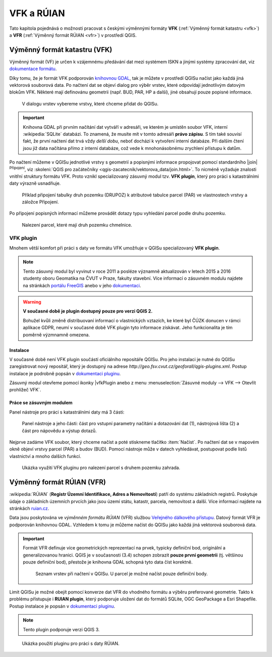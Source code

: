 .. |vfkPlugin| image:: images/vfkPluginIcon.png
   :width: 1.5em

VFK a RÚIAN
-----------

Tato kapitola pojednává o možnosti pracovat s českými výměnnými
formáty **VFK** (:ref:`Výměnný formát katastru <vfk>`) a **VFR**
(:ref:`Výměnný formát RÚIAN <vfr>`) v prostředí QGIS.

.. _vfk:

Výměnný formát katastru (VFK)
=============================

Výměnný formát (VF) je určen k vzájemnému předávání dat mezi systémem
ISKN a jinými systémy zpracování dat, viz `dokumentace formátu
<https://www.cuzk.cz/Katastr-nemovitosti/Poskytovani-udaju-z-KN/Vymenny-format-KN/Vymenny-format-NVF.aspx>`_.

Díky tomu, že je formát VFK podporován `knihovnou GDAL
<https://www.gdal.org/drv_vfk.html>`__, tak je můžete v prostředí
QGISu načíst jako každá jiná vektorová souborová data. Po načtení dat
se objeví dialog pro výběr vrstev, které odpovídají jednotlivým
datovým blokům VFK. Některé mají definovánu geometrii (např. BUD, PAR,
HP a další), jiné obsahují pouze popisné informace.

.. _vfk-vrstvy:

.. figure:: images/vfk-vrstvy.png

   V dialogu vrstev vybereme vrstvy, které chceme přidat do QGISu.
   
.. important:: Knihovna GDAL při prvním načítání dat vytváří v
               adresáři, ve kterém je umístěn soubor VFK, interní
               :wikipedia:`SQLite` databázi. To znamená, že musíte mít
               v tomto adresáři **právo zápisu**. S tím také souvisí
               fakt, že první načtení dat trvá vždy *delší dobu*,
               neboť dochází k vytvoření interní databáze. Při dalším
               čtení jsou již data načítána přímo z interní databáze,
               což vede k mnohonásobnému zrychlení přístupu k datům.

Po načtení můžeme v QGISu jednotlivé vrstvy s geometrií a popisnými
informace propojovat pomocí standardního |join| :sup:`Připojení`, viz
:skoleni:`QGIS pro začátečníky
<qgis-zacatecnik/vektorova_data/join.html>`. To nicméně vyžaduje
znalosti vnitřní struktury formátu VFK. Proto vznikl specializovaný
zásuvný modul tzv. **VFK plugin**, který pro práci s katastrálními
daty výrazně usnadňuje.

.. figure:: images/vfk-join.png
   :class: small
        
   Příklad připojení tabulky druh pozemku (DRUPOZ) k atributové
   tabulce parcel (PAR) ve vlastnostech vrstvy a záložce Připojení.

Po připojení popisných informací můžeme provádět dotazy typu vyhledání
parcel podle druhu pozemku.
   
.. figure:: images/vfk-join-query.png
   :class: middle
   
   Nalezení parcel, které mají druh pozemku chmelnice.

VFK plugin
^^^^^^^^^^

Mnohem větší komfort při práci s daty ve formátu VFK umožňuje v QGISu
specializovaný **VFK plugin**.

.. note:: Tento zásuvný modul byl vyvinut v roce 2011 a posléze
   významně aktualizován v letech 2015 a 2016 studenty oboru Geomatika
   na ČVUT v Praze, fakulty stavební. Více informací o zásuvném modulu
   najdete na stránkách `portálu FreeGIS
   <http://freegis.fsv.cvut.cz/gwiki/VFK_/_QGIS_plugin>`__ anebo v
   jeho `dokumentaci
   <https://ctu-geoforall-lab.github.io/qgis-vfk-plugin/>`__.

.. warning:: **V současné době je plugin dostupný pouze pro verzi
   QGIS 2.**

   Bohužel kvůli změně distribuovaní informací o vlastnických
   vztazích, ke které byl ČÚZK donucen v rámci aplikace GDPR, neumí v
   současné době VFK plugin tyto informace získávat. Jeho
   funkcionalita je tím poměrně výzmnamně omezena.

.. _geoforall-instalace:
          
Instalace
~~~~~~~~~

V současné době není VFK plugin součástí oficiálního repositáře
QGISu. Pro jeho instalaci je nutné do QGISu zaregistrovat nový
repositář, který je dostupný na adrese
*http://geo.fsv.cvut.cz/geoforall/qgis-plugins.xml*. Postup instalace
je podrobně popsán v `dokumentaci pluginu
<https://ctu-geoforall-lab.github.io/qgis-vfk-plugin/instalace.html>`__.

Zásuvný modul otevřeme pomocí ikonky |vfkPlugin anebo z menu
:menuselection:`Zásuvné moduly --> VFK --> Otevřít prohlížeč VFK`.

Práce se zásuvným modulem
~~~~~~~~~~~~~~~~~~~~~~~~~

Panel nástroje pro práci s katastrálními daty má 3 části:

.. figure:: images/vfk-panel.png
   :class: middle
        
   Panel nástroje a jeho části: část pro vstupní parametry načítání a
   dotazování dat (1), nástrojová lišta (2) a část pro nápovědu a
   výstup dotazů.

Nejprve zadáme VFK soubor, který chceme načíst a poté stiskneme
tlačítko :item:`Načíst`. Po načtení dat se v mapovém okně objeví
vrstvy parcel (PAR) a budov (BUD). Pomocí nástroje může v datech
vyhledávat, postupovat podle listů vlastnictví a mnoho dalších funkcí.

.. figure:: images/vfk-plugin.png
   :class: large
   
   Ukázka využití VFK pluginu pro nalezení parcel s druhem pozemku
   zahrada.

.. _vfr:

Výměnný formát RÚIAN (VFR)
==========================

:wikipedia:`RÚIAN` (**Registr Územní Identifikace, Adres a
Nemovitostí**) patří do systému základních registrů. Poskytuje údaje o
základních územních prvcích jako jsou území státu, katastr, parcela,
nemovitost a další. Více informací najdete na stránkách `ruian.cz
<http://www.ruian.cz>`_.

Data jsou poskytována ve *výměnném formátu RÚIAN* (VFR) službou
`Veřejného dálkového přístupu <http://vdp.cuzk.cz>`_. Datový formát
VFR je podporován knihovnou GDAL. Vzhledem k tomu je můžeme načíst do
QGISu jako každá jiná vektorová souborová data.

.. important:: Formát VFR definuje více geometrických reprezentací na
   prvek, typicky definiční bod, originální a
   generalizovanou hranici. QGIS je v současnosti (3.4)
   schopen zobrazit **pouze první geometrii** (tj. většinou
   pouze definiční bod), přestože je knihovna GDAL schopná
   tyto data číst korektně.
   
   .. figure:: images/vfr-vrstvy.png

      Seznam vrstev při načtení v QGISu. U parcel je možné
      načíst pouze definiční body.

Limit QGISu je možné obejít pomocí konverze dat VFR do vhodného
formátu a výběru preferované geometrie. Takto k problému přístupuje i
**RUIAN plugin**, který podporuje uložení dat do formátů SQLite, OGC
GeoPackage a Esri Shapefile. Postup instalace je popsán v `dokumentaci
pluginu
<https://ctu-geoforall-lab.github.io/qgis-ruian-plugin/instalace.html>`__.

.. note:: Tento plugin podporuje verzi QGIS 3.

.. figure:: images/ruian-plugin.png
   :class: large

   Ukázka použití pluginu pro práci s daty RÚIAN.

.. noteadvanced:: Konverzi můžeme provést konzolovými konverzními
   nástroji *vfr2ogr*. Výhoda těchto nástrojů je v tom, že kromě
   jednotlivých vstupních VFR souborů můžeme použít seznam linků
   stažitelný z `VDP <http://vdp.cuzk.cz>`_. V tomto případě budou VFR
   data nástrojem *vfr2ogr* automaticky stažena a naimportována do
   cílového formátu. 

   Konverzní nástroje *vfr2ogr* najdete na serveru GitHub, viz
   `stránka s verzemi
   <https://github.com/ctu-geoforall-lab/gdal-vfr/releases>`_ ke
   stažení.

   Jako příklad si ukážeme stažení dat pro OPR Litoměřice a konverzi dat
   do databáze SQLite.

   .. figure:: images/vfr-vdp-ltm.png
      :class: middle
        
      Na portálu VDP vybereme ORP Litoměřice a stáhneme seznam linků.

   Seznam linků z VDP použijeme jako vstup pro nástroj
   *vfr2ogr*. Seznam z VDP obsahuje data za poslední tři měsíce. Před
   importem vybereme pouze ty nejaktuálnější, např. pomocí unixového
   nástroje *grep*.

   .. code-block:: bash

      grep '20190301' seznamlinku.txt > seznamlinku-aktualni.txt
          
   .. code-block:: bash

      vfr2ogr --file seznamlinku-aktualni.txt --format SQLite --dsn ruian_ltm.db --geom OriginalniHranice

   Jako vstupní soubor do nástroje můžete použít přímo data ve formátu
   VFR. Potom se provede import pouze zvoleného souboru.

   .. code-block:: bash
      
      vfr2ogr --file data/20190301_OB_530506_UKSH.xml.zip --format SQLite --dsn ruian_obec.db --geom OriginalniHranice 
                
   Výsledná databáze potom obsahuje data za celou zvolenou ORP:

   ::

      Layer            obce                 ...         40 features
      Layer            spravniobvody        ...          0 features
      Layer            mop                  ...          0 features
      Layer            momc                 ...          0 features
      Layer            castiobci            ...        142 features
      Layer            katastralniuzemi     ...        128 features
      Layer            zsj                  ...        195 features
      Layer            ulice                ...        445 features
      Layer            parcely              ...     173825 features
      Layer            stavebniobjekty      ...      25727 features
      Layer            adresnimista         ...      17513 features

   Výslednou databázi `ruian_ltm.db` můžeme v QGISu načíst jako běžná
   souborová vektorová data.

   .. figure:: images/vfr-sqlite-vrstvy.png

      Seznam vrstev včetně polygonových vrstev (originální nebo
      generalizované hranice).

   .. figure:: images/vfr-ltm-vizualizace.png
      :class: middle
        
      Příklad vizualizace parcel v ORP Litoměřice.
